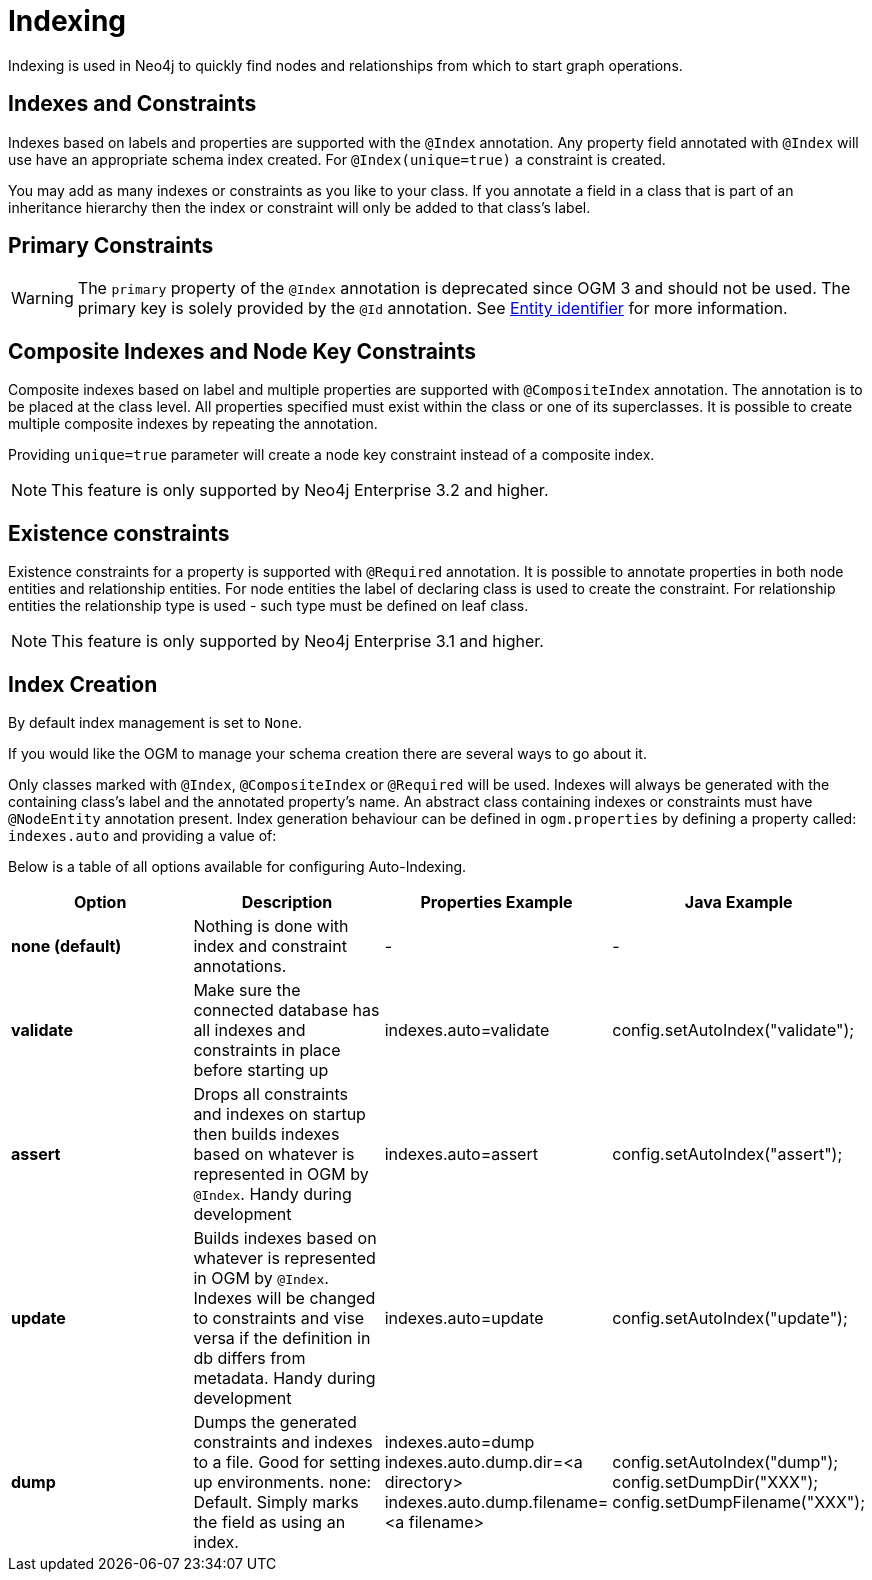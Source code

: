 [[reference:indexing]]
= Indexing

Indexing is used in Neo4j to quickly find nodes and relationships from which to start graph operations.

[[reference:indexing:indexes-and-constraints]]
== Indexes and Constraints
Indexes based on labels and properties are supported with the `@Index` annotation.
Any property field annotated with `@Index` will use have an appropriate schema index created.
For `@Index(unique=true)` a constraint is created.

You may add as many indexes or constraints as you like to your class.
If you annotate a field in a class that is part of an inheritance hierarchy then the index or constraint will only be added to that class's label.

[[reference:indexing:primary-constraints]]
== Primary Constraints

[WARNING]
The `primary` property of the `@Index` annotation is deprecated since OGM 3 and should not be used.
The primary key is solely provided by the `@Id` annotation.
See <<reference:annotating-entities:entity-identifier, Entity identifier>> for more information.

[[reference:indexing:composite]]
== Composite Indexes and Node Key Constraints
Composite indexes based on label and multiple properties are supported with `@CompositeIndex` annotation.
The annotation is to be placed at the class level.
All properties specified must exist within the class or one of its superclasses.
It is possible to create multiple composite indexes by repeating the annotation.

Providing `unique=true` parameter will create a node key constraint instead of a composite index.

[NOTE]
This feature is only supported by Neo4j Enterprise 3.2 and higher.

[[reference:indexing:existence-constraint]]
== Existence constraints
Existence constraints for a property is supported with `@Required` annotation.
It is possible to annotate properties in both node entities and relationship entities.
For node entities the label of declaring class is used to create the constraint.
For relationship entities the relationship type is used - such type must be defined on leaf class.

[NOTE]
This feature is only supported by Neo4j Enterprise 3.1 and higher.

[[reference:indexing:creation]]
== Index Creation

By default index management is set to `None`.

If you would like the OGM to manage your schema creation there are several ways to go about it.

Only classes marked with `@Index`, `@CompositeIndex` or `@Required` will be used.
Indexes will always be generated with the containing class's label and the annotated property's name.
An abstract class containing indexes or constraints must have `@NodeEntity` annotation present.
Index generation behaviour can be defined in `ogm.properties` by defining a property called: `indexes.auto` and providing a value of:

Below is a table of all options available for configuring Auto-Indexing.

|===
|Option|Description|Properties Example|Java Example

| *none (default)*
| Nothing is done with index and constraint annotations.
| -
| -

| *validate*
| Make sure the connected database has all indexes and constraints in place before starting up
| indexes.auto=validate
| config.setAutoIndex("validate");

| *assert*
| Drops all constraints and indexes on startup then builds indexes based on whatever is represented in OGM by `@Index`. Handy during development
| indexes.auto=assert
| config.setAutoIndex("assert");

| *update*
| Builds indexes based on whatever is represented in OGM by `@Index`. Indexes will be changed to constraints and vise versa if the definition in db differs from metadata.
 Handy during development
| indexes.auto=update
| config.setAutoIndex("update");

| *dump*
| Dumps the generated constraints and indexes to a file. Good for setting up environments. none: Default. Simply marks the field as using an index.
| indexes.auto=dump
  indexes.auto.dump.dir=<a directory>
  indexes.auto.dump.filename=<a filename>
| config.setAutoIndex("dump");
  config.setDumpDir("XXX");
  config.setDumpFilename("XXX");

|===
